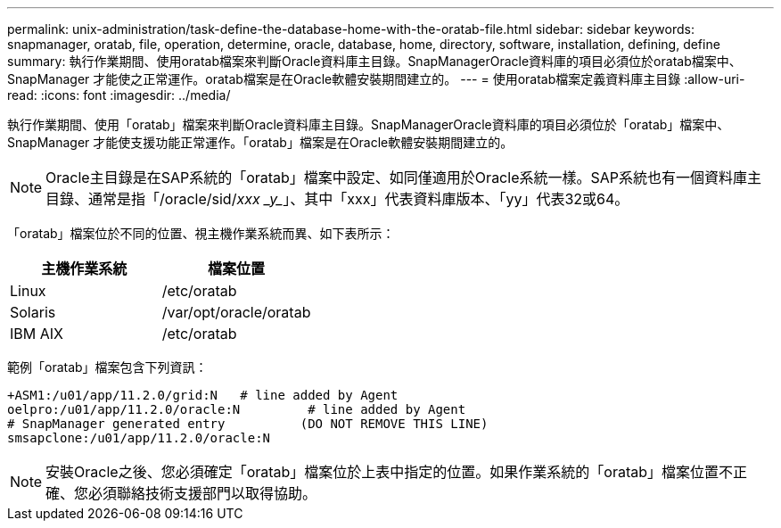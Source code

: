 ---
permalink: unix-administration/task-define-the-database-home-with-the-oratab-file.html 
sidebar: sidebar 
keywords: snapmanager, oratab, file, operation, determine, oracle, database, home, directory, software, installation, defining, define 
summary: 執行作業期間、使用oratab檔案來判斷Oracle資料庫主目錄。SnapManagerOracle資料庫的項目必須位於oratab檔案中、SnapManager 才能使之正常運作。oratab檔案是在Oracle軟體安裝期間建立的。 
---
= 使用oratab檔案定義資料庫主目錄
:allow-uri-read: 
:icons: font
:imagesdir: ../media/


[role="lead"]
執行作業期間、使用「oratab」檔案來判斷Oracle資料庫主目錄。SnapManagerOracle資料庫的項目必須位於「oratab」檔案中、SnapManager 才能使支援功能正常運作。「oratab」檔案是在Oracle軟體安裝期間建立的。


NOTE: Oracle主目錄是在SAP系統的「oratab」檔案中設定、如同僅適用於Oracle系統一樣。SAP系統也有一個資料庫主目錄、通常是指「/oracle/sid/_xxx _y__」、其中「xxx」代表資料庫版本、「yy」代表32或64。

「oratab」檔案位於不同的位置、視主機作業系統而異、如下表所示：

|===
| 主機作業系統 | 檔案位置 


 a| 
Linux
 a| 
/etc/oratab



 a| 
Solaris
 a| 
/var/opt/oracle/oratab



 a| 
IBM AIX
 a| 
/etc/oratab

|===
範例「oratab」檔案包含下列資訊：

[listing]
----
+ASM1:/u01/app/11.2.0/grid:N   # line added by Agent
oelpro:/u01/app/11.2.0/oracle:N         # line added by Agent
# SnapManager generated entry          (DO NOT REMOVE THIS LINE)
smsapclone:/u01/app/11.2.0/oracle:N
----

NOTE: 安裝Oracle之後、您必須確定「oratab」檔案位於上表中指定的位置。如果作業系統的「oratab」檔案位置不正確、您必須聯絡技術支援部門以取得協助。
